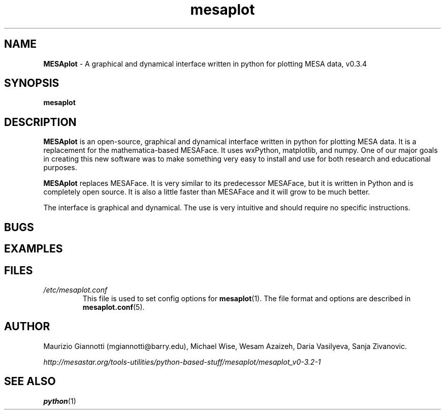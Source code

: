 .TH mesaplot 1 "10 June 2016" "version 0.3.4"
.SH NAME
.BR MESAplot
\- A graphical and dynamical interface written in python for plotting MESA data, v0.3.4

.SH SYNOPSIS
.B mesaplot
.SH DESCRIPTION
.B MESAplot
is an open-source, graphical and dynamical interface written in python for plotting MESA data. It is a replacement for the mathematica-based MESAFace. It uses wxPython, matplotlib, and numpy. One of our major goals in creating this new software was to make something very easy to install and use for both research and educational purposes.

.B MESAplot
replaces MESAFace. 
It is very similar to its predecessor MESAFace, but it is written in Python and is completely open source. 
It is also a little faster than MESAFace and it will grow to be much better.

The interface is graphical and dynamical. The use is very intuitive and should require no specific instructions.
.SH BUGS
.SH EXAMPLES
.SH FILES
.I /etc/mesaplot.conf
.RS
This file is used to set config options for
.BR mesaplot (1).
The file format and options are described in
.BR mesaplot.conf (5).
.RE
.SH AUTHOR
Maurizio Giannotti (mgiannotti@barry.edu), Michael Wise, Wesam Azaizeh, Daria Vasilyeva, Sanja Zivanovic.

.I "http://mesastar.org/tools-utilities/python-based-stuff/mesaplot/mesaplot_v0-3.2-1"
.SH SEE ALSO
.BR python (1)
